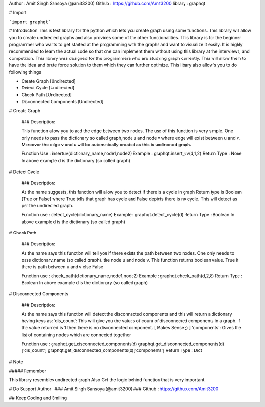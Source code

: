 Author : Amit Singh Sansoya (@amit3200)  
Github : https://github.com/Amit3200  
library : graphqt  

# Import 

```import graphqt``` 



# Introduction
This is test library for the python which lets you create graph using some functions. This library will allow you to create undirected graphs and also provides some of the other functionalities. This library is for the beginner programmer who wants to get started at the programming with the graphs and want to visualize it easily. It is highly recommended to learn the actual code so that one can implement them without using this library at the interviews, and competition. This library was designed for the programmers who are studying graph currently. This will allow them to have the idea and brute force solution to them which they can further optimize. This libary also allow's you to do following things

*   Create Graph \[Undirected\]
*   Detect Cycle \[Undirected\]
*   Check Path \[Undirected\]
*   Disconnected Components \[Undirected\]

#   Create Graph

    ### Description:

    This function allow you to add the edge between two nodes. The use of this function is very simple. One only needs to pass the dictionary so called graph,node u and node v where edge will exist between u and v. Moreover the edge v and u will be automatically created as this is undirected graph.



    Function Use : insertuv(dictionary\_name,node1,node2)  
    Example : graphqt.insert\_uv(d,1,2)  
    Return Type : None  
    In above example d is the dictionary (so called graph)  

#   Detect Cycle

    ### Description:

    As the name suggests, this function will allow you to detect if there is a cycle in graph Return type is Boolean \[True or False\] where True tells that graph has cycle and False depicts there is no cycle. This will detect as per the undirected graph.



    Function use : detect\_cycle(dictionary\_name)  
    Example : graphqt.detect\_cycle(d)  
    Return Type : Boolean  
    In above example d is the dictionary (so called graph)  

#   Check Path


    ### Description:

    As the name says this function will tell you if there exists the path between two nodes. One only needs to pass dictionary\_name (so called graph), the node u and node v. This function returns boolean value. True if there is path between u and v else False



    Function use : check\_path(dictionary\_name,node1,node2)  
    Example : graphqt.check\_path(d,2,8)  
    Return Type : Boolean  
    In above example d is the dictionary (so called graph)  

#   Disconnected Components


    ### Description:

    As the name says this function will detect the disconnected components and this will return a dictionary having keys as: 'dis\_count': This will give you the values of count of disconnected components in a graph. If the value returned is 1 then there is no disconnected component. \[ Makes Sense ;) \] 'components': Gives the list of containing nodes which are connected together



    Function use : graphqt.get\_disconnected\_components(d)  
    graphqt.get\_disconnected\_components(d)\['dis\_count'\]  
    graphqt.get\_disconnected\_components(d)\['components'\]  
    Return Type : Dict  


# Note

##### Remember

This library resembles undirected graph  
Also Get the logic behind function that is very important  

# Do Support Author : 
### Amit Singh Sansoya (@amit3200)  
### Github : https://github.com/Amit3200  

## Keep Coding and Smiling


